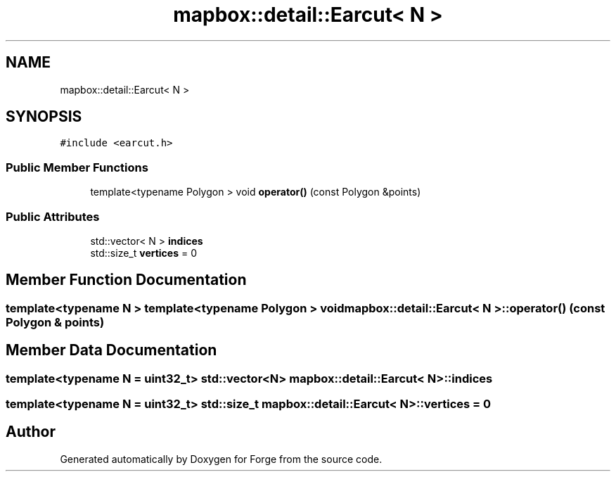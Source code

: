 .TH "mapbox::detail::Earcut< N >" 3 "Sat Apr 4 2020" "Version 0.1.0" "Forge" \" -*- nroff -*-
.ad l
.nh
.SH NAME
mapbox::detail::Earcut< N >
.SH SYNOPSIS
.br
.PP
.PP
\fC#include <earcut\&.h>\fP
.SS "Public Member Functions"

.in +1c
.ti -1c
.RI "template<typename Polygon > void \fBoperator()\fP (const Polygon &points)"
.br
.in -1c
.SS "Public Attributes"

.in +1c
.ti -1c
.RI "std::vector< N > \fBindices\fP"
.br
.ti -1c
.RI "std::size_t \fBvertices\fP = 0"
.br
.in -1c
.SH "Member Function Documentation"
.PP 
.SS "template<typename N > template<typename Polygon > void \fBmapbox::detail::Earcut\fP< N >::operator() (const Polygon & points)"

.SH "Member Data Documentation"
.PP 
.SS "template<typename N  = uint32_t> std::vector<N> \fBmapbox::detail::Earcut\fP< N >::indices"

.SS "template<typename N  = uint32_t> std::size_t \fBmapbox::detail::Earcut\fP< N >::vertices = 0"


.SH "Author"
.PP 
Generated automatically by Doxygen for Forge from the source code\&.
